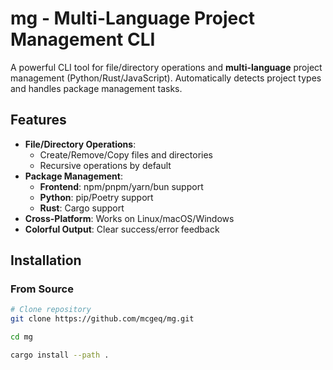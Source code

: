 * mg - Multi-Language Project Management CLI

#+HTML: <a href="https://opensource.org/licenses/MIT"><img src="https://img.shields.io/badge/License-MIT-blue.svg" alt="MIT License"></a>
#+HTML: <a href="https://www.rust-lang.org/"><img src="https://img.shields.io/badge/Rust-1.60%2B-brightgreen" alt="Rust 1.60+"></a>


A powerful CLI tool for file/directory operations and
*multi-language*  project management (Python/Rust/JavaScript).
Automatically detects project types and handles package management tasks.

** Features
- *File/Directory Operations*:
  - Create/Remove/Copy files and directories
  - Recursive operations by default
- *Package Management*:
  - *Frontend*: npm/pnpm/yarn/bun support
  - *Python*: pip/Poetry support
  - *Rust*: Cargo support
- *Cross-Platform*: Works on Linux/macOS/Windows
- *Colorful Output*: Clear success/error feedback

** Installation

*** From Source
#+BEGIN_SRC bash
# Clone repository
git clone https://github.com/mcgeq/mg.git

cd mg

cargo install --path .
#+END_SRC
